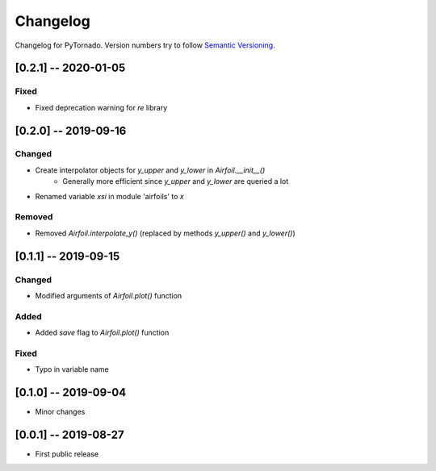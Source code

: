 Changelog
=========

Changelog for PyTornado. Version numbers try to follow `Semantic
Versioning <https://semver.org/spec/v2.0.0.html>`__.

[0.2.1] -- 2020-01-05
---------------------

Fixed
~~~~~

* Fixed deprecation warning for `re` library

[0.2.0] -- 2019-09-16
---------------------

Changed
~~~~~~~

* Create interpolator objects for `y_upper` and `y_lower` in `Airfoil.__init__()`
    * Generally more efficient since `y_upper` and `y_lower` are queried a lot
* Renamed variable `xsi` in module 'airfoils' to `x`

Removed
~~~~~~~

* Removed `Airfoil.interpolate_y()` (replaced by methods `y_upper()` and `y_lower()`)

[0.1.1] -- 2019-09-15
---------------------

Changed
~~~~~~~

* Modified arguments of `Airfoil.plot()` function

Added
~~~~~

* Added `save` flag to `Airfoil.plot()` function

Fixed
~~~~~

* Typo in variable name

[0.1.0] -- 2019-09-04
---------------------

* Minor changes

[0.0.1] -- 2019-08-27
---------------------

* First public release
